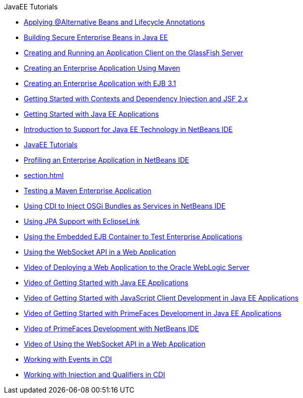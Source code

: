 // 
//     Licensed to the Apache Software Foundation (ASF) under one
//     or more contributor license agreements.  See the NOTICE file
//     distributed with this work for additional information
//     regarding copyright ownership.  The ASF licenses this file
//     to you under the Apache License, Version 2.0 (the
//     "License"); you may not use this file except in compliance
//     with the License.  You may obtain a copy of the License at
// 
//       http://www.apache.org/licenses/LICENSE-2.0
// 
//     Unless required by applicable law or agreed to in writing,
//     software distributed under the License is distributed on an
//     "AS IS" BASIS, WITHOUT WARRANTIES OR CONDITIONS OF ANY
//     KIND, either express or implied.  See the License for the
//     specific language governing permissions and limitations
//     under the License.
//

.JavaEE Tutorials
************************************************
- xref:cdi-validate.adoc[Applying @Alternative Beans and Lifecycle Annotations]
- xref:secure-ejb.adoc[Building Secure Enterprise Beans in Java EE]
- xref:entappclient.adoc[Creating and Running an Application Client on the GlassFish Server]
- xref:maven-entapp.adoc[Creating an Enterprise Application Using Maven]
- xref:javaee-entapp-ejb.adoc[Creating an Enterprise Application with EJB 3.1]
- xref:cdi-intro.adoc[Getting Started with Contexts and Dependency Injection and JSF 2.x]
- xref:javaee-gettingstarted.adoc[Getting Started with Java EE Applications]
- xref:javaee-intro.adoc[Introduction to Support for Java EE Technology in NetBeans IDE]
- xref:index.adoc[JavaEE Tutorials]
- xref:profiler-javaee.adoc[Profiling an Enterprise Application in NetBeans IDE]
- link:section.html[]
- xref:maven-entapp-testing.adoc[Testing a Maven Enterprise Application]
- xref:maven-osgiservice-cdi.adoc[Using CDI to Inject OSGi Bundles as Services in NetBeans IDE]
- xref:jpa-eclipselink-screencast.adoc[Using JPA Support with EclipseLink]
- xref:javaee-entapp-junit.adoc[Using the Embedded EJB Container to Test Enterprise Applications]
- xref:maven-websocketapi.adoc[Using the WebSocket API in a Web Application]
- xref:weblogic-javaee-m1-screencast.adoc[Video of Deploying a Web Application to the Oracle WebLogic Server]
- xref:javaee-gettingstarted-screencast.adoc[Video of Getting Started with Java EE Applications]
- xref:javaee-gettingstarted-js-screencast.adocl[Video of Getting Started with JavaScript Client Development in Java EE Applications]
- xref:javaee-gettingstarted-pf-screencast.adoc[Video of Getting Started with PrimeFaces Development in Java EE Applications]
- xref:maven-primefaces-screencast.adoc[Video of PrimeFaces Development with NetBeans IDE]
- xref:maven-websocketapi-screencast.adoc[Video of Using the WebSocket API in a Web Application]
- xref:cdi-events.adoc[Working with Events in CDI]
- xref:cdi-inject.adoc[Working with Injection and Qualifiers in CDI]
************************************************



